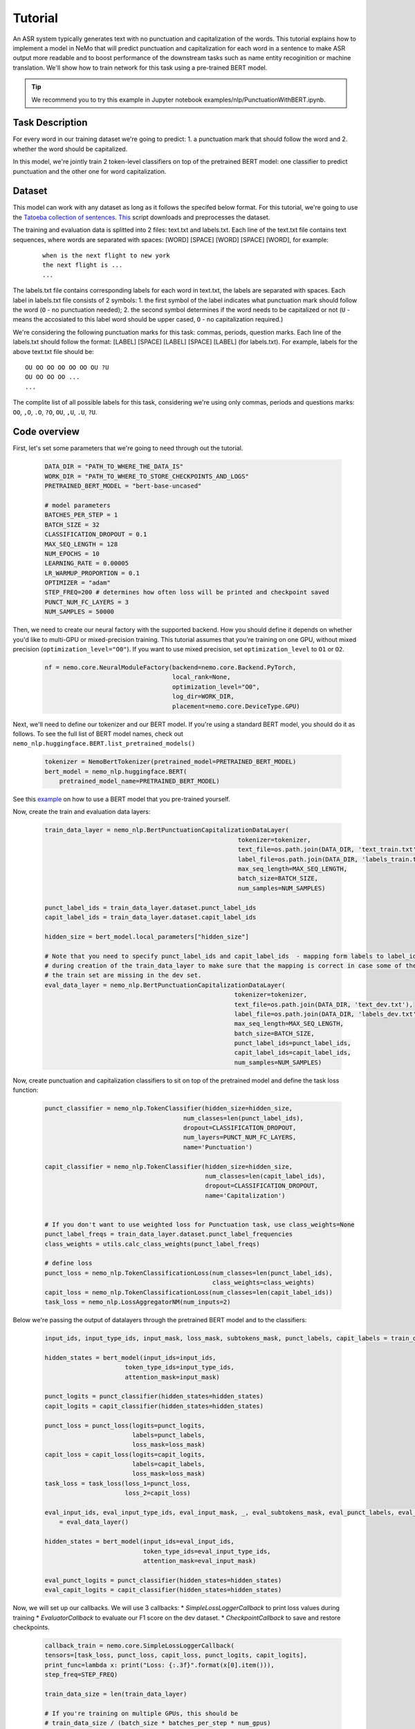 Tutorial
========


An ASR system typically generates text with no punctuation and capitalization of the words. This tutorial explains how to implement a model in NeMo that will predict punctuation and capitalization for each word in a sentence to make ASR output more readable and to boost performance of the downstream tasks such as name entity recoginition or machine translation. We'll show how to train network for this task using a pre-trained BERT model. 

.. tip::

    We recommend you to try this example in Jupyter notebook examples/nlp/PunctuationWithBERT.ipynb.

Task Description
----------------

For every word in our training dataset we're going to predict:
1. a punctuation mark that should follow the word and
2. whether the word should be capitalized.

In this model, we're jointly train 2 token-level classifiers on top of the pretrained BERT model: one classifier to predict punctuation and the other one for word capitalization.

Dataset
-------

This model can work with any dataset as long as it follows the specifed below format. For this tutorial, we're going to use the `Tatoeba collection of sentences`_. `This`_ script downloads and preprocesses the dataset. 

.. _Tatoeba collection of sentences: https://tatoeba.org/eng
.. _This: https://github.com/NVIDIA/NeMo/tree/master/scripts/get_tatoeba_data.py


The training and evaluation data is splitted into 2 files: text.txt and labels.txt. Each line of the text.txt file contains text sequences, where words are separated with spaces:
[WORD] [SPACE] [WORD] [SPACE] [WORD], for example:

  ::
    
    when is the next flight to new york
    the next flight is ...
    ...

The labels.txt file contains corresponding labels for each word in text.txt, the labels are separated with spaces.
Each label in labels.txt file consists of 2 symbols:
1. the first symbol of the label indicates what punctuation mark should follow the word (``O`` - no punctuation needed);
2. the second symbol determines if the word needs to be capitalized or not (``U`` - means the accosiated to this label word should be upper cased, ``O`` - no capitalization required.)

We're considering the following punctuation marks for this task: commas, periods, question marks.
Each line of the labels.txt should follow the format: 
[LABEL] [SPACE] [LABEL] [SPACE] [LABEL] (for labels.txt). For example, labels for the above text.txt file should be:

::
    
    OU OO OO OO OO OO OU ?U 
    OU OO OO OO ...
    ...

The complite list of all possible labels for this task, considering we're using only commas, periods and questions marks: ``OO``, ``,O``, ``.O``, ``?O``, ``OU``, ``,U``, ``.U``, ``?U``.

Code overview
-------------

First, let's set some parameters that we're going to need through out the tutorial.

    .. code-block:: python
        
        DATA_DIR = "PATH_TO_WHERE_THE_DATA_IS"
        WORK_DIR = "PATH_TO_WHERE_TO_STORE_CHECKPOINTS_AND_LOGS"
        PRETRAINED_BERT_MODEL = "bert-base-uncased"

        # model parameters
        BATCHES_PER_STEP = 1
        BATCH_SIZE = 32
        CLASSIFICATION_DROPOUT = 0.1
        MAX_SEQ_LENGTH = 128
        NUM_EPOCHS = 10
        LEARNING_RATE = 0.00005
        LR_WARMUP_PROPORTION = 0.1
        OPTIMIZER = "adam"
        STEP_FREQ=200 # determines how often loss will be printed and checkpoint saved
        PUNCT_NUM_FC_LAYERS = 3
        NUM_SAMPLES = 50000

Then, we need to create our neural factory with the supported backend. How you should define it depends on whether you'd like to multi-GPU or mixed-precision training. This tutorial assumes that you're training on one GPU, without mixed precision (``optimization_level="O0"``). If you want to use mixed precision, set ``optimization_level`` to ``O1`` or ``O2``.

    .. code-block:: python

        nf = nemo.core.NeuralModuleFactory(backend=nemo.core.Backend.PyTorch,
                                           local_rank=None,
                                           optimization_level="O0",
                                           log_dir=WORK_DIR,
                                           placement=nemo.core.DeviceType.GPU)

Next, we'll need to define our tokenizer and our BERT model. If you're using a standard BERT model, you should do it as follows. To see the full list of BERT model names, check out ``nemo_nlp.huggingface.BERT.list_pretrained_models()``

    .. code-block:: python

        tokenizer = NemoBertTokenizer(pretrained_model=PRETRAINED_BERT_MODEL)
        bert_model = nemo_nlp.huggingface.BERT(
            pretrained_model_name=PRETRAINED_BERT_MODEL)

See this `example`_ on how to use a BERT model that you pre-trained yourself.

.. _example: https://github.com/NVIDIA/NeMo/tree/master/examples/nlp/token_classification.py

Now, create the train and evaluation data layers:

    .. code-block:: python

        train_data_layer = nemo_nlp.BertPunctuationCapitalizationDataLayer(
                                                             tokenizer=tokenizer,
                                                             text_file=os.path.join(DATA_DIR, 'text_train.txt'),
                                                             label_file=os.path.join(DATA_DIR, 'labels_train.txt'),
                                                             max_seq_length=MAX_SEQ_LENGTH,
                                                             batch_size=BATCH_SIZE,
                                                             num_samples=NUM_SAMPLES)

        punct_label_ids = train_data_layer.dataset.punct_label_ids
        capit_label_ids = train_data_layer.dataset.capit_label_ids

        hidden_size = bert_model.local_parameters["hidden_size"]

        # Note that you need to specify punct_label_ids and capit_label_ids  - mapping form labels to label_ids generated
        # during creation of the train_data_layer to make sure that the mapping is correct in case some of the labels from
        # the train set are missing in the dev set.
        eval_data_layer = nemo_nlp.BertPunctuationCapitalizationDataLayer(
                                                            tokenizer=tokenizer,
                                                            text_file=os.path.join(DATA_DIR, 'text_dev.txt'),
                                                            label_file=os.path.join(DATA_DIR, 'labels_dev.txt'),
                                                            max_seq_length=MAX_SEQ_LENGTH,
                                                            batch_size=BATCH_SIZE,
                                                            punct_label_ids=punct_label_ids,
                                                            capit_label_ids=capit_label_ids,
                                                            num_samples=NUM_SAMPLES)


Now, create punctuation and capitalization classifiers to sit on top of the pretrained model and define the task loss function:

  .. code-block:: python

      punct_classifier = nemo_nlp.TokenClassifier(hidden_size=hidden_size,
                                            num_classes=len(punct_label_ids),
                                            dropout=CLASSIFICATION_DROPOUT,
                                            num_layers=PUNCT_NUM_FC_LAYERS,
                                            name='Punctuation')

      capit_classifier = nemo_nlp.TokenClassifier(hidden_size=hidden_size,
                                                  num_classes=len(capit_label_ids),
                                                  dropout=CLASSIFICATION_DROPOUT,
                                                  name='Capitalization')


      # If you don't want to use weighted loss for Punctuation task, use class_weights=None
      punct_label_freqs = train_data_layer.dataset.punct_label_frequencies
      class_weights = utils.calc_class_weights(punct_label_freqs)

      # define loss
      punct_loss = nemo_nlp.TokenClassificationLoss(num_classes=len(punct_label_ids),
                                                    class_weights=class_weights)
      capit_loss = nemo_nlp.TokenClassificationLoss(num_classes=len(capit_label_ids))
      task_loss = nemo_nlp.LossAggregatorNM(num_inputs=2)


Below we're passing the output of datalayers through the pretrained BERT model and to the classifiers:

  .. code-block:: python

      input_ids, input_type_ids, input_mask, loss_mask, subtokens_mask, punct_labels, capit_labels = train_data_layer()

      hidden_states = bert_model(input_ids=input_ids,
                            token_type_ids=input_type_ids,
                            attention_mask=input_mask)

      punct_logits = punct_classifier(hidden_states=hidden_states)
      capit_logits = capit_classifier(hidden_states=hidden_states)

      punct_loss = punct_loss(logits=punct_logits,
                              labels=punct_labels,
                              loss_mask=loss_mask)
      capit_loss = capit_loss(logits=capit_logits,
                              labels=capit_labels,
                              loss_mask=loss_mask)
      task_loss = task_loss(loss_1=punct_loss,
                            loss_2=capit_loss)

      eval_input_ids, eval_input_type_ids, eval_input_mask, _, eval_subtokens_mask, eval_punct_labels, eval_capit_labels\
          = eval_data_layer()

      hidden_states = bert_model(input_ids=eval_input_ids,
                                 token_type_ids=eval_input_type_ids,
                                 attention_mask=eval_input_mask)

      eval_punct_logits = punct_classifier(hidden_states=hidden_states)
      eval_capit_logits = capit_classifier(hidden_states=hidden_states)



Now, we will set up our callbacks. We will use 3 callbacks:
* `SimpleLossLoggerCallback` to print loss values during training
* `EvaluatorCallback` to evaluate our F1 score on the dev dataset.
* `CheckpointCallback` to save and restore checkpoints.

    .. code-block:: python

        callback_train = nemo.core.SimpleLossLoggerCallback(
        tensors=[task_loss, punct_loss, capit_loss, punct_logits, capit_logits],
        print_func=lambda x: print("Loss: {:.3f}".format(x[0].item())),
        step_freq=STEP_FREQ)

        train_data_size = len(train_data_layer)

        # If you're training on multiple GPUs, this should be
        # train_data_size / (batch_size * batches_per_step * num_gpus)
        steps_per_epoch = int(train_data_size / (BATCHES_PER_STEP * BATCH_SIZE))

        # Callback to evaluate the model
        callback_eval = nemo.core.EvaluatorCallback(
            eval_tensors=[eval_punct_logits,
                          eval_capit_logits,
                          eval_punct_labels,
                          eval_capit_labels,
                          eval_subtokens_mask],
            user_iter_callback=lambda x, y: eval_iter_callback(x, y),
            user_epochs_done_callback=lambda x: eval_epochs_done_callback(x,
                                                                          punct_label_ids,
                                                                          capit_label_ids),
            eval_step=steps_per_epoch)

        # Callback to store checkpoints
        ckpt_callback = nemo.core.CheckpointCallback(folder=nf.checkpoint_dir,
                                                     step_freq=STEP_FREQ)

Finally, we will define our learning rate policy and our optimizer, and start training.

    .. code-block:: python

        lr_policy = WarmupAnnealing(NUM_EPOCHS * steps_per_epoch,
                            warmup_ratio=LR_WARMUP_PROPORTION)

        nf.train(tensors_to_optimize=[task_loss],
                 callbacks=[callback_train, callback_eval, ckpt_callback],
                 lr_policy=lr_policy,
                 batches_per_step=BATCHES_PER_STEP,
                 optimizer=OPTIMIZER,
                 optimization_params={"num_epochs": NUM_EPOCHS,
                                      "lr": LEARNING_RATE})

Training for 3 epochs will take less than 10 mins on a single GPU, expected F1 score is around 0.65.

Inference
---------

To see how the model performs, let's run inference for a few samples. We need to define a data layer for inference the same way we created data layers for training and evaluation.

.. code-block:: python

    queries = ['we bought four shirts from the nvidia gear store in santa clara', 
               'nvidia is a company',
               'can i help you',
               'how are you',
               'okay',
               'we bought four shirts one mug and ten thousand titan rtx graphics cards the more you buy the more you save']
    infer_data_layer = nemo_nlp.BertTokenClassificationInferDataLayer(queries=queries,
                                                                  tokenizer=tokenizer,
                                                                  max_seq_length=MAX_SEQ_LENGTH,
                                                                  batch_size=1)


Run inference and append punctuation and capitalize words based on the generated predictions.

.. code-block:: python

    input_ids, input_type_ids, input_mask, _, subtokens_mask = infer_data_layer()

    hidden_states = bert_model(input_ids=input_ids,
                                          token_type_ids=input_type_ids,
                                          attention_mask=input_mask)
    punct_logits = punct_classifier(hidden_states=hidden_states)
    capit_logits = capit_classifier(hidden_states=hidden_states)

    evaluated_tensors = nf.infer(tensors=[punct_logits, capit_logits, subtokens_mask],
                                 checkpoint_dir=WORK_DIR + '/checkpoints')



    # helper functions
    def concatenate(lists):
        return np.concatenate([t.cpu() for t in lists])

    punct_ids_to_labels = {punct_label_ids[k]: k for k in punct_label_ids}
    capit_ids_to_labels = {capit_label_ids[k]: k for k in capit_label_ids}

    punct_logits, capit_logits, subtokens_mask = [concatenate(tensors) for tensors in evaluated_tensors]
    punct_preds = np.argmax(punct_logits, axis=2)
    capit_preds = np.argmax(capit_logits, axis=2)

    for i, query in enumerate(queries):
        nf.logger.info(f'Query: {query}')

        punct_pred = punct_preds[i][subtokens_mask[i] > 0.5]
        capit_pred = capit_preds[i][subtokens_mask[i] > 0.5]
        words = query.strip().split()
        if len(punct_pred) != len(words) or len(capit_pred) != len(words):
            raise ValueError('Pred and words must be of the same length')

        output = ''
        for j, w in enumerate(words):
            punct_label = punct_ids_to_labels[punct_pred[j]]
            capit_label = capit_ids_to_labels[capit_pred[j]]

            if capit_label != 'O':
                w = w.capitalize()
            output += w
            if punct_label != 'O':
                output += punct_label
            output += ' '
        nf.logger.info(f'Combined: {output.strip()}\n')

Result for the sample queries should look something like that:
    
    ::

        Query: we bought four shirts from the nvidia gear store in santa clara
        Combined: We bought four shirts from the nvidia gear store in santa clara.

        Query: tom sam and i are going to travel do you want to join
        Combined: Tom Sam, and I are going to travel. Do you want to join?

        Query: nvidia is a company
        Combined: Nvidia is a company.

        Query: can i help you
        Combined: Can I help you?

        Query: we bought four shirts one mug and ten thousand titan rtx graphics cards the more you buy the more you save
        Combined: We bought four shirts, one mug and ten thousand titan, Rtx graphics cards. The more you buy, the more you save.


To train the model with BERT using the provided scripts
-------------------------------------------------------

To run the provided training script:

.. code-block:: bash

    python examples/nlp/punctuation_capitalization.py --data_dir path/to/data --pretrained_bert_model=bert-base-uncased --work_dir output

To run inference:

.. code-block:: bash

    python examples/nlp/punctuation_capitalization_infer.py --punct_labels_dict path/to/data/punct_label_ids.csv --capit_labels_dict path/to/data/capit_label_ids.csv --work_dir output/checkpoints/

Note, punct_label_ids.csv and capit_label_ids.csv files will be generated during training and stored in the data_dir folder.

Multi GPU Training
------------------

To run training on multiple GPUs, run

.. code-block:: bash

    export NUM_GPUS=2
    python -m torch.distributed.launch --nproc_per_node=$NUM_GPUS examples/nlp/punctuation_capitalization.py --num_gpus $NUM_GPUS --data_dir path/to/data
